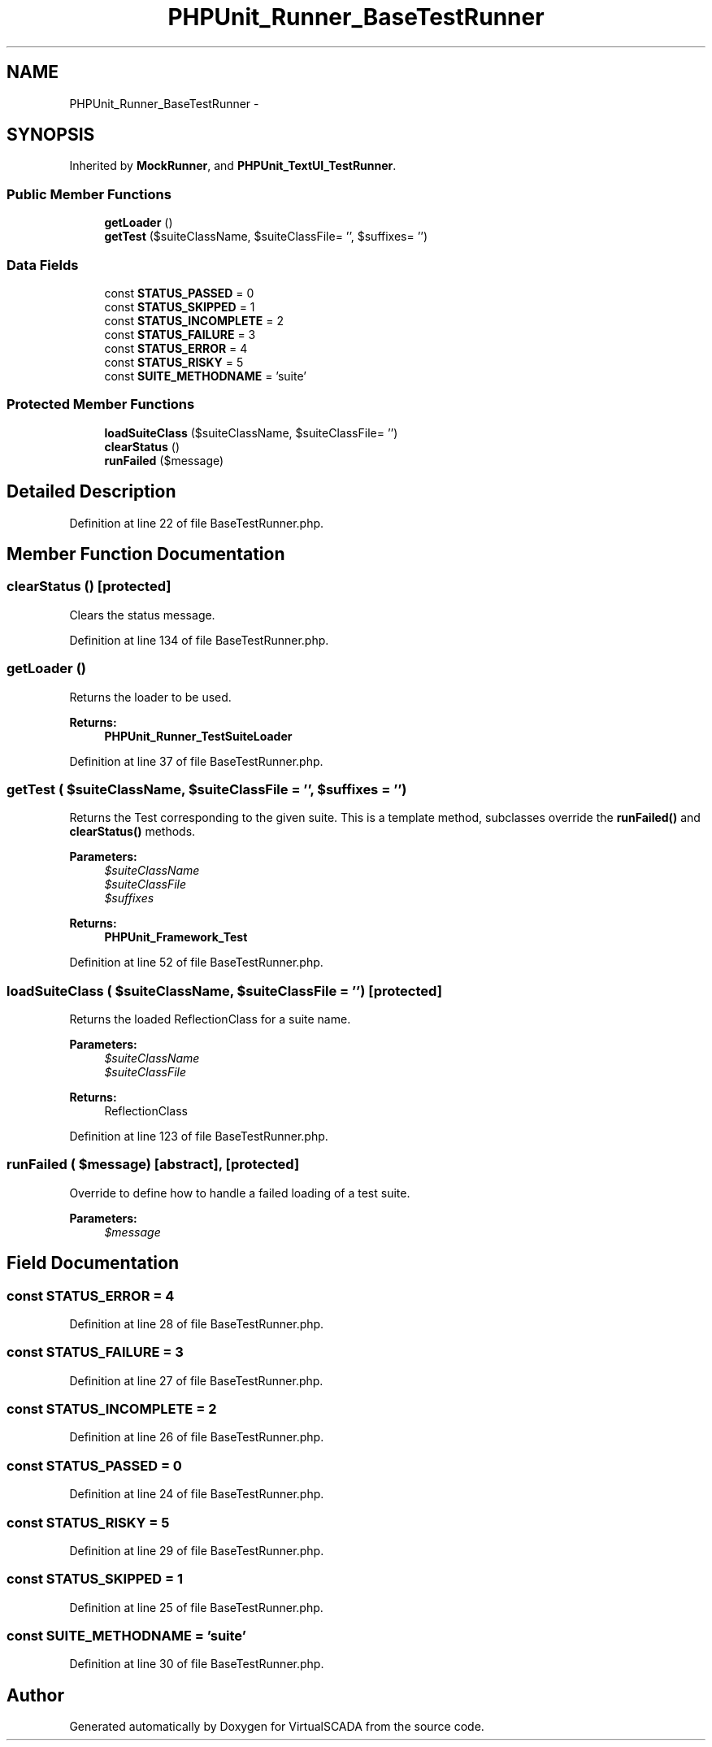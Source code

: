 .TH "PHPUnit_Runner_BaseTestRunner" 3 "Tue Apr 14 2015" "Version 1.0" "VirtualSCADA" \" -*- nroff -*-
.ad l
.nh
.SH NAME
PHPUnit_Runner_BaseTestRunner \- 
.SH SYNOPSIS
.br
.PP
.PP
Inherited by \fBMockRunner\fP, and \fBPHPUnit_TextUI_TestRunner\fP\&.
.SS "Public Member Functions"

.in +1c
.ti -1c
.RI "\fBgetLoader\fP ()"
.br
.ti -1c
.RI "\fBgetTest\fP ($suiteClassName, $suiteClassFile= '', $suffixes= '')"
.br
.in -1c
.SS "Data Fields"

.in +1c
.ti -1c
.RI "const \fBSTATUS_PASSED\fP = 0"
.br
.ti -1c
.RI "const \fBSTATUS_SKIPPED\fP = 1"
.br
.ti -1c
.RI "const \fBSTATUS_INCOMPLETE\fP = 2"
.br
.ti -1c
.RI "const \fBSTATUS_FAILURE\fP = 3"
.br
.ti -1c
.RI "const \fBSTATUS_ERROR\fP = 4"
.br
.ti -1c
.RI "const \fBSTATUS_RISKY\fP = 5"
.br
.ti -1c
.RI "const \fBSUITE_METHODNAME\fP = 'suite'"
.br
.in -1c
.SS "Protected Member Functions"

.in +1c
.ti -1c
.RI "\fBloadSuiteClass\fP ($suiteClassName, $suiteClassFile= '')"
.br
.ti -1c
.RI "\fBclearStatus\fP ()"
.br
.ti -1c
.RI "\fBrunFailed\fP ($message)"
.br
.in -1c
.SH "Detailed Description"
.PP 
Definition at line 22 of file BaseTestRunner\&.php\&.
.SH "Member Function Documentation"
.PP 
.SS "clearStatus ()\fC [protected]\fP"
Clears the status message\&. 
.PP
Definition at line 134 of file BaseTestRunner\&.php\&.
.SS "getLoader ()"
Returns the loader to be used\&.
.PP
\fBReturns:\fP
.RS 4
\fBPHPUnit_Runner_TestSuiteLoader\fP 
.RE
.PP

.PP
Definition at line 37 of file BaseTestRunner\&.php\&.
.SS "getTest ( $suiteClassName,  $suiteClassFile = \fC''\fP,  $suffixes = \fC''\fP)"
Returns the Test corresponding to the given suite\&. This is a template method, subclasses override the \fBrunFailed()\fP and \fBclearStatus()\fP methods\&.
.PP
\fBParameters:\fP
.RS 4
\fI$suiteClassName\fP 
.br
\fI$suiteClassFile\fP 
.br
\fI$suffixes\fP 
.RE
.PP
\fBReturns:\fP
.RS 4
\fBPHPUnit_Framework_Test\fP 
.RE
.PP

.PP
Definition at line 52 of file BaseTestRunner\&.php\&.
.SS "loadSuiteClass ( $suiteClassName,  $suiteClassFile = \fC''\fP)\fC [protected]\fP"
Returns the loaded ReflectionClass for a suite name\&.
.PP
\fBParameters:\fP
.RS 4
\fI$suiteClassName\fP 
.br
\fI$suiteClassFile\fP 
.RE
.PP
\fBReturns:\fP
.RS 4
ReflectionClass 
.RE
.PP

.PP
Definition at line 123 of file BaseTestRunner\&.php\&.
.SS "runFailed ( $message)\fC [abstract]\fP, \fC [protected]\fP"
Override to define how to handle a failed loading of a test suite\&.
.PP
\fBParameters:\fP
.RS 4
\fI$message\fP 
.RE
.PP

.SH "Field Documentation"
.PP 
.SS "const STATUS_ERROR = 4"

.PP
Definition at line 28 of file BaseTestRunner\&.php\&.
.SS "const STATUS_FAILURE = 3"

.PP
Definition at line 27 of file BaseTestRunner\&.php\&.
.SS "const STATUS_INCOMPLETE = 2"

.PP
Definition at line 26 of file BaseTestRunner\&.php\&.
.SS "const STATUS_PASSED = 0"

.PP
Definition at line 24 of file BaseTestRunner\&.php\&.
.SS "const STATUS_RISKY = 5"

.PP
Definition at line 29 of file BaseTestRunner\&.php\&.
.SS "const STATUS_SKIPPED = 1"

.PP
Definition at line 25 of file BaseTestRunner\&.php\&.
.SS "const SUITE_METHODNAME = 'suite'"

.PP
Definition at line 30 of file BaseTestRunner\&.php\&.

.SH "Author"
.PP 
Generated automatically by Doxygen for VirtualSCADA from the source code\&.
